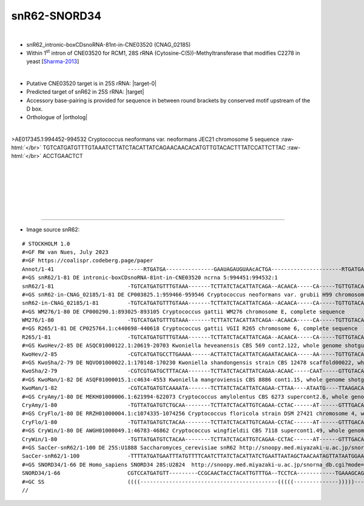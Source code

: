 .. role::  raw-html(raw)
   :format: html

.. .. |Dbox|  replace::  :raw-html:`<span class="mononorm">cuga</span>`
.. .. |Cbox|  replace::  :raw-html:`<span class="mononorm">rugauga</span>`
.. .. |nbsp| replace:: :raw-html:`&#x00A0;`

.. .. |extrBP|  replace:: ..S rRNA 
.. .. |extr|  replace::  :raw-html:`<span class="mononorm">...</span>`
.. |targetRNA-0| replace:: 25S rRNA
.. |target-0| replace:: :raw-html:`<span class="mononorm">ggtagc<a href="../18s-tab.html#rcm1_25S" title="25S target">C</a>aAAtgcc</span>`

.. |targetRNA|  replace:: 25S rRNA
.. |target| replace:: :raw-html:`<span class="mononorm">(atgga)acaa<a href="../18s-tab.html#snR62_25S" title="25S target">T</a>gtagataag</span>`
.. |ortholog| replace:: :raw-html:`yeast <a href="http://snoopy.med.miyazaki-u.ac.jp/snorna_db.cgi?mode=sno_info&id=Saccharomyces_cerevisiae300066">snR62</a>, human <a href="http://snoopy.med.miyazaki-u.ac.jp/snorna_db.cgi?mode=sno_info&id=Homo_sapiens300565">SNORD34</a>`


snR62-SNORD34
=============

.. figure:: /../_static/images/snoRNAs/ snR62_h99_igb.png
   :name: snr62_h99_igb
   :align: left
   :width: 1389 px
   :height: 646 px
   :scale: 40%
   :figwidth: 100%

- snR62_intronic-boxCDsnoRNA-81nt-in-CNE03520 (CNAG_02185)
- Within 1\ :sup:`st` intron of CNE03520 for RCM1, 28S rRNA (Cytosine-C(5))-Methyltransferase that modifies C2278 in yeast [Sharma-2013_]
  
.. figure:: /../_static/images/snoRNAs/Nop2-Rcm1-targets-opt.svg
   :name: nop2-rcm1
   :align: left
   :width: 697 px
   :height: 720 px
   :scale: 40%
   :figwidth: 100%


- Putative CNE03520 target is in |targetRNA-0|\ : |target-0|

- Predicted target of snR62 in |targetRNA|\ : |target|
- Accessory base-pairing is provided for sequence in between round brackets by conserved motif upstream of the D box.
- Orthologue of |ortholog|

.. figure:: /../_static/images/snoRNAs/snR62-align.png
   :name: snr62-align
   :align: left
   :width: 1074 px
   :height: 235 px
   :scale: 40%
   :figwidth: 100%


.. rst-class:: mononote

>AE017345.1:994452-994532 Cryptococcus neoformans var. neoformans JEC21 chromosome 5 sequence :raw-html:`</br>`
TGTCATGATGTTTGTAAATCTTATCTACATTATCAGAACAACACATGTTGTACACTTTATCCATTCTTAC :raw-html:`</br>`
ACCTGAACTCT



|
|
|
|
|
|

=======

- Image source snR62:
  
.. rst-class:: asfootnote

::

        # STOCKHOLM 1.0
        #=GF RW van Nues, July 2023
        #=GF https://coalispr.codeberg.page/paper
        Annot/1-41                       -----RTGATGA---------------GAAUAGAUGUAAcACTGA----------------------RTGATGA--------AGGUA--------CTGA-----
        #=GS snR62/1-81 DE intronic-boxCDsnoRNA-81nt-in-CNE03520 ncrna 5:994451:994532:1
        snR62/1-81                       -TGTCATGATGTTTGTAAA-------TCTTATCTACATTATCAGA--ACAACA-----CA-----TGTTGTACACTTTA---TCCATTCTTACACCTGAACTCT
        #=GS snR62-in-CNAG_02185/1-81 DE CP003825.1:959466-959546 Cryptococcus neoformans var. grubii H99 chromosome 6, complete sequence
        snR62-in-CNAG_02185/1-81         -TGTCATGATGTTTGTAAA-------TCTTATCTACATTATCAGA--ACAACA-----CA-----TGTTGTACACTTTA---TCCATTCTTACACCTGAACTCT
        #=GS WM276/1-80 DE CP000290.1:893025-893105 Cryptococcus gattii WM276 chromosome E, complete sequence
        WM276/1-80                       -TGTCATGATGTTTGTAAA-------TCTTATCTACATTATCAGA--ACAACA-----CA-----TGTTGTACA-TTTA---TCCATTCTTACACCTGAACTAT
        #=GS R265/1-81 DE CP025764.1:c440698-440618 Cryptococcus gattii VGII R265 chromosome 6, complete sequence
        R265/1-81                        -TGTCATGATGTTTGTAAA-------TCTTATCTACATTATCAGA--ACAACA-----CA-----TGTTGTACAATTTA---TCCATCCTTACACCTGAACCCT
        #=GS KwoHev/2-85 DE ASQC01000122.1:20619-20703 Kwoniella heveanensis CBS 569 cont2.122, whole genome shotgun sequence
        KwoHev/2-85                      -CGTCATGATGCCTTGAAAA------ACTTATCTACATTATCAGAATACAACA-----AA-----TGTTGTACAACCAAT--TCCAT-TTTCAACCTGAACAAA
        #=GS KwoSha/2-79 DE NQVO01000022.1:170148-170230 Kwoniella shandongensis strain CBS 12478 scaffold00022, whole genome shotgun sequence
        KwoSha/2-79                      -CGTCGTGATGCTTTACAA-------TCTTATCTACATTATCAGAA-ACAAC-----CAAT-----GTTGTACACCATA---TCCAT----GTAACTGAACTCC
        #=GS KwoMan/1-82 DE ASQF01000015.1:c4634-4553 Kwoniella mangroviensis CBS 8886 cont1.15, whole genome shotgun sequence
        KwoMan/1-82                      -CGTCATGATGTCAAAATA-------TCTTATCTACATTATCAGAA-CTTAA----ATAATG----TTAAGACAACTTAT--TCCAT---GTTAACTGAACTAT
        #=GS CryAmy/1-80 DE MEKH01000006.1:621994-622073 Cryptococcus amylolentus CBS 6273 supercont2.6, whole genome shotgun sequence
        CryAmy/1-80                      -TGTTATGATGTCTGCAA--------TCTTATCTACATTGTCAGAA-CCTAC------AT------GTTTGACAATCATTTTTCCAT--ATATATCTGAACTCT
        #=GS CryFlo/1-80 DE RRZH01000004.1:c1074335-1074256 Cryptococcus floricola strain DSM 27421 chromosome 4, whole genome shotgun sequence
        CryFlo/1-80                      -TGTTATGATGTCTACAA--------TCTTATCTACATTGTCAGAA-CCTAC------AT------GTTTGACAATCATTTTTCCAT--ATATATCTGAACTCT
        #=GS CryWin/1-80 DE AWGH01000049.1:46783-46862 Cryptococcus wingfieldii CBS 7118 supercont1.49, whole genome shotgun sequence
        CryWin/1-80                      -TGTTATGATGTCTACAA--------TCTTATCTACATTGTCAGAA-CCTAC------AT------GTTTGACAATCATTTTTCCAT--ATATATCTGAACTCT
        #=GS SacCer-snR62/1-100 DE 25S:U1888 Saccharomyces_cerevisiae snR62 http://snoopy.med.miyazaki-u.ac.jp/snorna_db.cgi?mode=sno_info&id=Saccharomyces_cerevisiae300066
        SacCer-snR62/1-100               -TTTTATGATGAATTTATGTTTTCAATCTTATCTACATTATCTGAATTAATAGCTAACAATAGTTATAATGGAAGATATACGACTATCAACAATTCTGAAA---
        #=GS SNORD34/1-66 DE Homo_sapiens SNORD34 28S:U2824  http://snoopy.med.miyazaki-u.ac.jp/snorna_db.cgi?mode=sno_info&id=Homo_sapiens300565
        SNORD34/1-66                     CGTCCATGATGTT---------CCGCAACTACCTACATTGTTTGA--TCCTCA------------TGAAAGCAGCAC---------------TGGCTGAGACGC
        #=GC SS                          ((((-------------------------------------------(((((--------------)))))--------------------------))))---
        //


.. _Sharma-2013: https://doi.org/10.1093/nar/gkt679
        
